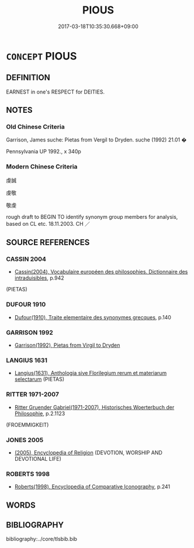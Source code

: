 # -*- mode: mandoku-tls-view -*-
#+TITLE: PIOUS
#+DATE: 2017-03-18T10:35:30.668+09:00        
#+STARTUP: content
* =CONCEPT= PIOUS
:PROPERTIES:
:CUSTOM_ID: uuid-60befdc4-6238-4a84-8c50-7e80201e249c
:SYNONYM+:  RELIGIOUS
:SYNONYM+:  DEVOUT
:SYNONYM+:  GOD-FEARING
:SYNONYM+:  CHURCHGOING
:SYNONYM+:  SPIRITUAL
:SYNONYM+:  PRAYERFUL
:SYNONYM+:  HOLY
:SYNONYM+:  GODLY
:SYNONYM+:  SAINTLY
:SYNONYM+:  DEDICATED
:SYNONYM+:  REVERENT
:SYNONYM+:  DUTIFUL
:SYNONYM+:  DEVOTION
:TR_ZH: 虔誠
:END:
** DEFINITION

EARNEST in one's RESPECT for DEITIES.

** NOTES

*** Old Chinese Criteria
Garrison, James suche: Pietas from Vergil to Dryden. suche (1992) 21.01 �

Pennsylvania UP 1992., x 340p

*** Modern Chinese Criteria
虔誠

虔敬

敬虔

rough draft to BEGIN TO identify synonym group members for analysis, based on CL etc. 18.11.2003. CH ／

** SOURCE REFERENCES
*** CASSIN 2004
 - [[cite:CASSIN-2004][Cassin(2004), Vocabulaire européen des philosophies. Dictionnaire des intraduisibles]], p.942
 (PIETAS)
*** DUFOUR 1910
 - [[cite:DUFOUR-1910][Dufour(1910), Traite elementaire des synonymes grecques]], p.140

*** GARRISON 1992
 - [[cite:GARRISON-1992][Garrison(1992), Pietas from Virgil to Dryden]]
*** LANGIUS 1631
 - [[cite:LANGIUS-1631][Langius(1631), Anthologia sive Florilegium rerum et materiarum selectarum]] (PIETAS)
*** RITTER 1971-2007
 - [[cite:RITTER-1971-2007][Ritter Gruender Gabriel(1971-2007), Historisches Woerterbuch der Philosophie]], p.2.1123
 (FROEMMIGKEIT)
*** JONES 2005
 - [[cite:JONES-2005][(2005), Encyclopedia of Religion]] (DEVOTION, WORSHIP AND DEVOTIONAL LIFE)
*** ROBERTS 1998
 - [[cite:ROBERTS-1998][Roberts(1998), Encyclopedia of Comparative Iconography]], p.241

** WORDS
   :PROPERTIES:
   :VISIBILITY: children
   :END:
** BIBLIOGRAPHY
bibliography:../core/tlsbib.bib
